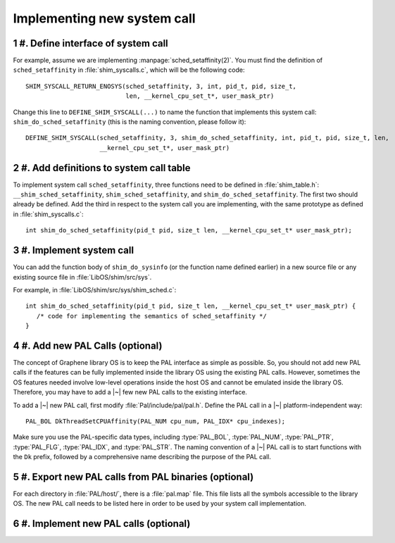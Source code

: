 Implementing new system call
============================

.. highlight:: c
.. sectnum::

#. Define interface of system call
----------------------------------

For example, assume we are implementing :manpage:`sched_setaffinity(2)`. You
must find the definition of ``sched_setaffinity`` in
:file:`shim_syscalls.c`, which will be the following code::

   SHIM_SYSCALL_RETURN_ENOSYS(sched_setaffinity, 3, int, pid_t, pid, size_t,
                              len, __kernel_cpu_set_t*, user_mask_ptr)

Change this line to ``DEFINE_SHIM_SYSCALL(...)`` to name the function that
implements this system call: ``shim_do_sched_setaffinity`` (this is the naming
convention, please follow it)::

   DEFINE_SHIM_SYSCALL(sched_setaffinity, 3, shim_do_sched_setaffinity, int, pid_t, pid, size_t, len,
                       __kernel_cpu_set_t*, user_mask_ptr)


#. Add definitions to system call table
---------------------------------------

To implement system call ``sched_setaffinity``, three functions need to be
defined in :file:`shim_table.h`: ``__shim_sched_setaffinity``,
``shim_sched_setaffinity``, and ``shim_do_sched_setaffinity``. The first two
should already be defined. Add the third in respect to the system call you are
implementing, with the same prototype as defined in :file:`shim_syscalls.c`::

   int shim_do_sched_setaffinity(pid_t pid, size_t len, __kernel_cpu_set_t* user_mask_ptr);

#. Implement system call
------------------------

You can add the function body of ``shim_do_sysinfo`` (or the function name defined
earlier) in a new source file or any existing source file in
:file:`LibOS/shim/src/sys`.

For example, in :file:`LibOS/shim/src/sys/shim_sched.c`::

   int shim_do_sched_setaffinity(pid_t pid, size_t len, __kernel_cpu_set_t* user_mask_ptr) {
      /* code for implementing the semantics of sched_setaffinity */
   }

#. Add new PAL Calls (optional)
-------------------------------

The concept of Graphene library OS is to keep the PAL interface as simple as
possible. So, you should not add new PAL calls if the features can be fully
implemented inside the library OS using the existing PAL calls. However,
sometimes the OS features needed involve low-level operations inside the host OS
and cannot be emulated inside the library OS. Therefore, you may have to add
a |~| few new PAL calls to the existing interface.

To add a |~| new PAL call, first modify :file:`Pal/include/pal/pal.h`. Define
the PAL call in a |~| platform-independent way::

   PAL_BOL DkThreadSetCPUAffinity(PAL_NUM cpu_num, PAL_IDX* cpu_indexes);

Make sure you use the PAL-specific data types, including :type:`PAL_BOL`,
:type:`PAL_NUM`, :type:`PAL_PTR`, :type:`PAL_FLG`, :type:`PAL_IDX`, and
:type:`PAL_STR`. The naming convention of a |~| PAL call is to start functions
with the ``Dk`` prefix, followed by a comprehensive name describing the purpose
of the PAL call.

#. Export new PAL calls from PAL binaries (optional)
----------------------------------------------------

For each directory in :file:`PAL/host/`, there is a :file:`pal.map` file. This
file lists all the symbols accessible to the library OS. The new PAL call needs
to be listed here in order to be used by your system call implementation.

#. Implement new PAL calls (optional)
-------------------------------------

.. todo::

   (Not finished...)
